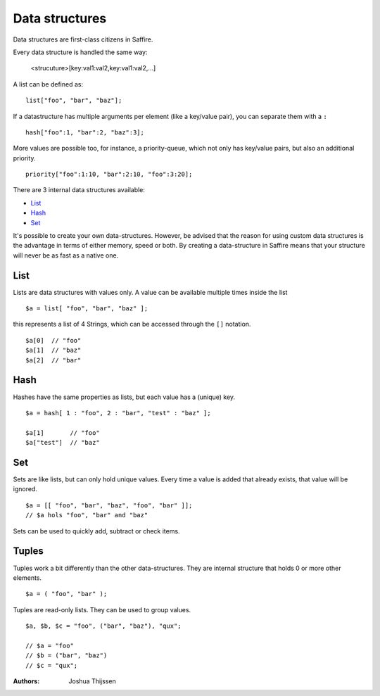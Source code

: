 ###############
Data structures
###############


Data structures are first-class citizens in Saffire. 

Every data structure is handled the same way:

	<strucuture>[key:val1:val2,key:val1:val2,...]

A list can be defined as:

::

	list["foo", "bar", "baz"];

If a datastructure has multiple arguments per element (like a key/value pair), you can separate them with a ``:``

::

	hash["foo":1, "bar":2, "baz":3];

More values are possible too, for instance, a priority-queue, which not only has key/value pairs, but also an additional
priority.

::

	priority["foo":1:10, "bar":2:10, "foo":3:20];


There are 3 internal data structures available:

- `List`_
- `Hash`_
- `Set`_

It's possible to create your own data-structures. However, be advised that the reason for using custom data structures
is the advantage in terms of either memory, speed or both. By creating a data-structure in Saffire means that your
structure will never be as fast as a native one.



List
----
Lists are data structures with values only. A value can be available multiple times inside the list 

::

	$a = list[ "foo", "bar", "baz" ];

this represents a list of 4 Strings, which can be accessed through the ``[]`` notation.

::

	$a[0]  // "foo"
	$a[1]  // "baz"
	$a[2]  // "bar"

Hash
----
Hashes have the same properties as lists, but each value has a (unique) key.


::

	$a = hash[ 1 : "foo", 2 : "bar", "test" : "baz" ];

	$a[1]       // "foo"
	$a["test"]  // "baz"


Set
---
Sets are like lists, but can only hold unique values. Every time a value is added that already exists, that value will
be ignored.


::

	$a = [[ "foo", "bar", "baz", "foo", "bar" ]];
	// $a hols "foo", "bar" and "baz"

Sets can be used to quickly add, subtract or check items.



Tuples
------
Tuples work a bit differently than the other data-structures. They are internal structure that holds 0 or more other
elements.

::

	$a = ( "foo", "bar" );

Tuples are read-only lists. They can be used to group values.

::

	$a, $b, $c = "foo", ("bar", "baz"), "qux";

	// $a = "foo"
	// $b = ("bar", "baz")
	// $c = "qux";



:Authors:
   Joshua Thijssen
